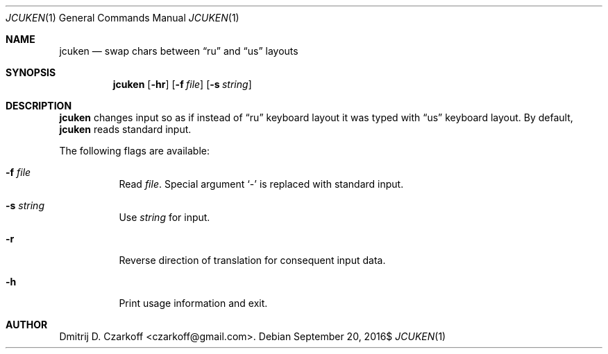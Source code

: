.\" Copyright (c) 2016 Dmitrij D. Czarkoff
.\"
.\" Permission to use, copy, modify, and distribute this software for any
.\" purpose with or without fee is hereby granted, provided that the above
.\" copyright notice and this permission notice appear in all copies.
.\"
.\" THE SOFTWARE IS PROVIDED "AS IS" AND THE AUTHOR DISCLAIMS ALL WARRANTIES
.\" WITH REGARD TO THIS SOFTWARE INCLUDING ALL IMPLIED WARRANTIES OF
.\" MERCHANTABILITY AND FITNESS. IN NO EVENT SHALL THE AUTHOR BE LIABLE FOR
.\" ANY SPECIAL, DIRECT, INDIRECT, OR CONSEQUENTIAL DAMAGES OR ANY DAMAGES
.\" WHATSOEVER RESULTING FROM LOSS OF USE, DATA OR PROFITS, WHETHER IN AN
.\" ACTION OF CONTRACT, NEGLIGENCE OR OTHER TORTIOUS ACTION, ARISING OUT OF
.\" OR IN CONNECTION WITH THE USE OR PERFORMANCE OF THIS SOFTWARE.
.\"
.Dd $Mdocdate: September 20 2016$
.Dt JCUKEN 1
.Os
.Sh NAME
.Nm jcuken
.Nd swap chars between
.Dq ru
and
.Dq us
layouts
.Sh SYNOPSIS
.Nm
.Op Fl hr
.Op Fl f Ar file
.Op Fl s Ar string
.Sh DESCRIPTION
.Nm
changes input so as if instead of
.Dq ru
keyboard layout it was typed with
.Dq us
keyboard layout.
By default,
.Nm
reads standard input.
.Pp
The following flags are available:
.Bl -tag -width indent
.It Fl f Ar file
Read
.Pa file .
Special argument
.Sq -
is replaced with standard input.
.It Fl s Ar string
Use
.Ar string
for input.
.It Fl r
Reverse direction of translation for consequent input data.
.It Fl h
Print usage information and exit.
.El
.Sh AUTHOR
.An Dmitrij D. Czarkoff Aq czarkoff@gmail.com .
